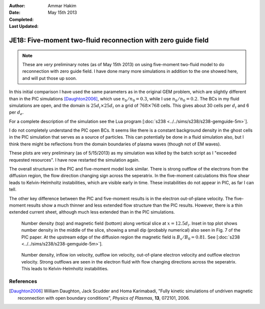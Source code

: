 :Author: Ammar Hakim
:Date: May 15th 2013
:Completed: 
:Last Updated:

JE18: Five-moment two-fluid reconnection with zero guide field
==============================================================

.. note::

  These are *very* preliminary notes (as of May 15th 2013) on using
  five-moment two-fluid model to do reconnection with zero guide
  field. I have done many more simulations in addition to the one
  showed here, and will put those up soon.

In this initial comparison I have used the same parameters as in the
original GEM problem, which are slightly different than in the PIC
simulations [Daughton2006]_, which use :math:`n_b/n_0=0.3`, while I
use :math:`n_b/n_0=0.2`. The BCs in my fluid simulations are open, and
the domain is :math:`25d_i \times 25d_i` on a grid of :math:`768\times
768` cells. This gives about 30 cells per :math:`d_i` and 6 per
:math:`d_e`.

For a complete description of the simulation see the Lua program
[:doc:`s238 <../../sims/s238/s238-gemguide-5m>`].

I do not completely understand the PIC open BCs. It seems like there
is a constant background density in the ghost cells in the PIC
simulation that serves as a source of particles. This can potentially
be done in a fluid simulation also, but I think there might be
reflections from the domain boundaries of plasma waves (though not of
EM waves).

These plots are very preliminary (as of 5/15/2013) as my simulation
was killed by the batch script as I "exceeded requested resources". I
have now restarted the simulation again.

The overall structures in the PIC and five-moment model look
similar. There is strong outflow of the electrons from the diffusion
region, the flow direction changing sign across the seperatrix.  In
the five-moment calculations this flow shear leads to Kelvin-Helmholtz
instabilities, which are visible early in time. These instabilities do
not appear in PIC, as far I can tell.

The other key difference between the PIC and five-moment results is in
the electron out-of-plane velocity. The five-moment results show a
much thinner and less extended flow structure than the PIC
results. However, there is a thin extended current sheet, although
much less extended than in the PIC simulations.

.. _fig:

  .. image:: s238-ne-diff.png
     :width: 100%
     :align: center

  .. image:: s238-bx-diff.png
     :width: 100%
     :align: center

  Number density (top) and magnetic field (bottom) along vertical
  slice at :math:`x=12.5d_i`. Inset in top plot shows number density
  in the middle of the slice, showing a small dip (probably numerical)
  also seen in Fig. 7 of the PIC paper. At the upstream edge of the
  diffusion region the magnetic field is :math:`B_x/B_0=0.81`. See
  [:doc:`s238 <../../sims/s238/s238-gemguide-5m>`].

.. _fig:

  .. image:: s238-ne.png
     :width: 100%
     :align: center

  .. image:: s238-uiz.png
     :width: 100%
     :align: center

  .. image:: s238-uix.png
     :width: 100%
     :align: center

  .. image:: s238-uey.png
     :width: 100%
     :align: center

  .. image:: s238-uex.png
     :width: 100%
     :align: center

  Number density, inflow ion velocity, outflow ion velocity,
  out-of-plane electron velocity and outflow electron velocity. Strong
  outflows are seen in the electron fluid with flow changing
  directions across the seperatrix. This leads to Kelvin-Helmholtz
  instabilities.
  
References
----------

.. [Daughton2006] William Daughton, Jack Scudder and Homa Karimabadi,
   "Fully kinetic simulations of undriven magnetic reconnection with
   open boundary conditions", *Physics of Plasmas*, **13**, 072101,
   2006.
